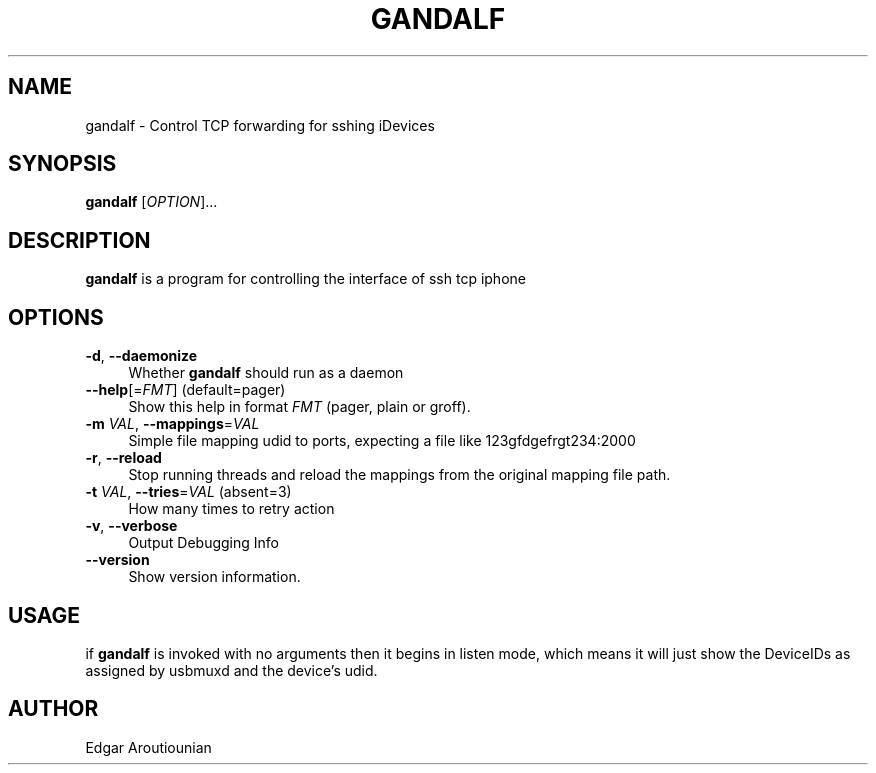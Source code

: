 .\" Pipe this output to groff -man -Tutf8 | less
.\"
.TH "GANDALF" 1 "" "Gandalf 0.2" "Gandalf Manual"
.\" Disable hyphenation and ragged-right
.nh
.ad l
.SH NAME
.P
gandalf \- Control TCP forwarding for sshing iDevices
.SH SYNOPSIS
.P
\fBgandalf\fR [\fIOPTION\fR]... 
.SH DESCRIPTION
.P
\fB gandalf\fR is a program for controlling the interface of ssh tcp iphone
.SH OPTIONS
.TP 4
\fB\-d\fR, \fB\-\-daemonize\fR
Whether\fB gandalf\fR should run as a daemon
.TP 4
\fB\-\-help\fR[=\fIFMT\fR] (default=pager)
Show this help in format \fIFMT\fR (pager, plain or groff).
.TP 4
\fB\-m\fR \fIVAL\fR, \fB\-\-mappings\fR=\fIVAL\fR
Simple file mapping udid to ports, expecting a file like 123gfdgefrgt234:2000
.TP 4
\fB\-r\fR, \fB\-\-reload\fR
Stop running threads and reload the mappings from the original mapping file path.
.TP 4
\fB\-t\fR \fIVAL\fR, \fB\-\-tries\fR=\fIVAL\fR (absent=3)
How many times to retry action
.TP 4
\fB\-v\fR, \fB\-\-verbose\fR
Output Debugging Info
.TP 4
\fB\-\-version\fR
Show version information.
.SH USAGE
.P
if\fB gandalf\fR is invoked with no arguments then it begins in listen mode, which means it will just show the DeviceIDs as assigned by usbmuxd and the device's udid.
.SH AUTHOR
.P
Edgar Aroutiounian